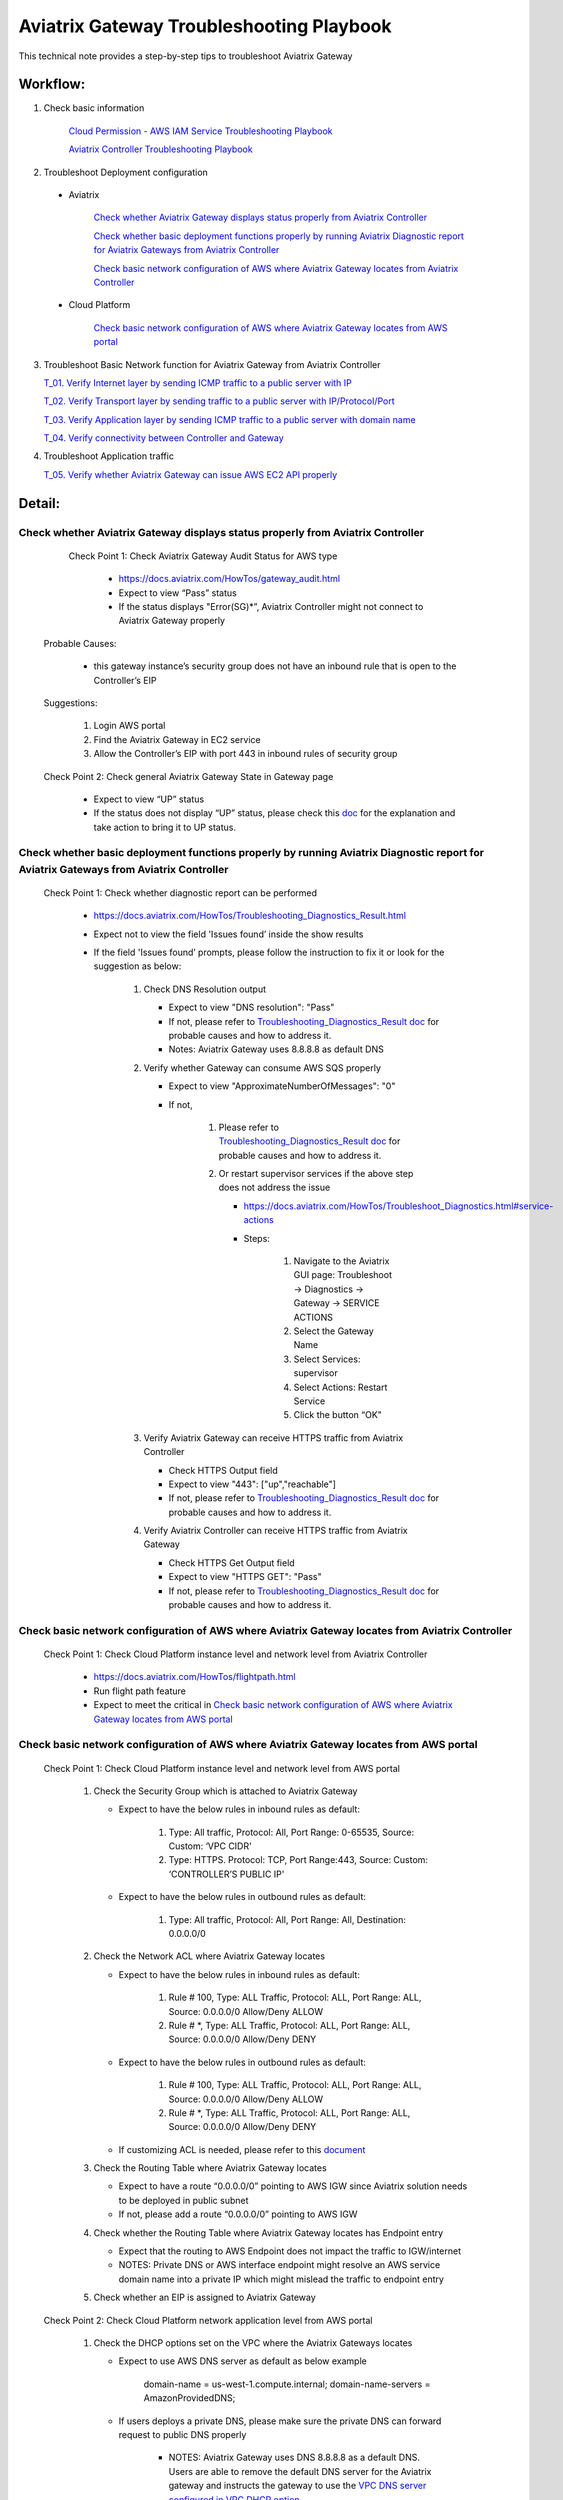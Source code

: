 .. meta::
   :description: 
   :keywords: 

=========================================================================================
Aviatrix Gateway Troubleshooting Playbook
=========================================================================================

This technical note provides a step-by-step tips to troubleshoot Aviatrix Gateway

Workflow:
---------

1. Check basic information

      `Cloud Permission - AWS IAM Service Troubleshooting Playbook <https://github.com/brycewang03/Docs/blob/troubleshooting_playbook/HowTos/troubleshooting_playbook_aws_iam_service.rst>`_
   
      `Aviatrix Controller Troubleshooting Playbook <https://github.com/brycewang03/Docs/blob/troubleshooting_playbook/HowTos/troubleshooting_playbook_aviatrix_controller.rst>`_

2. Troubleshoot Deployment configuration

  * Aviatrix

       `Check whether Aviatrix Gateway displays status properly from Aviatrix Controller`_

       `Check whether basic deployment functions properly by running Aviatrix Diagnostic report for Aviatrix Gateways from Aviatrix Controller`_

       `Check basic network configuration of AWS where Aviatrix Gateway locates from Aviatrix Controller`_

  * Cloud Platform

       `Check basic network configuration of AWS where Aviatrix Gateway locates from AWS portal`_

3. Troubleshoot Basic Network function for Aviatrix Gateway from Aviatrix Controller
    
   `T_01. Verify Internet layer by sending ICMP traffic to a public server with IP`_

   `T_02. Verify Transport layer by sending traffic to a public server with IP/Protocol/Port`_

   `T_03. Verify Application layer by sending ICMP traffic to a public server with domain name`_

   `T_04. Verify connectivity between Controller and Gateway`_

4. Troubleshoot Application traffic
    
   `T_05. Verify whether Aviatrix Gateway can issue AWS EC2 API properly`_
    
Detail:
-------

Check whether Aviatrix Gateway displays status properly from Aviatrix Controller
~~~~~~~~~~~~~~~~~~~~~~~~~~~~~~~~~~~~~~~~~~~~~~~~~~~~~~~~~~~~~~~~~~~~~~~~~~~~~~~~

    Check Point 1: Check Aviatrix Gateway Audit Status for  AWS type
    
      * https://docs.aviatrix.com/HowTos/gateway_audit.html
      
      * Expect to view “Pass” status
      
      * If the status displays "Error(SG)*”, Aviatrix Controller might not connect to Aviatrix Gateway properly
    
   Probable Causes:
   
      * this gateway instance’s security group does not have an inbound rule that is open to the Controller’s EIP
     
   Suggestions:
   
      1. Login AWS portal

      2. Find the Aviatrix Gateway in EC2 service

      3. Allow the Controller’s EIP with port 443 in inbound rules of security group

   Check Point 2: Check general Aviatrix Gateway State in Gateway page
   
      * Expect to view “UP” status

      * If the status does not display “UP” status, please check this `doc <https://docs.aviatrix.com/HowTos/gateway.html#gateway-state>`_ for the explanation and take action to bring it to UP status.

Check whether basic deployment functions properly by running Aviatrix Diagnostic report for Aviatrix Gateways from Aviatrix Controller
~~~~~~~~~~~~~~~~~~~~~~~~~~~~~~~~~~~~~~~~~~~~~~~~~~~~~~~~~~~~~~~~~~~~~~~~~~~~~~~~~~~~~~~~~~~~~~~~~~~~~~~~~~~~~~~~~~~~~~~~~~~~~~~~~~~~~~

   Check Point 1: Check whether diagnostic report can be performed  
    
      * https://docs.aviatrix.com/HowTos/Troubleshooting_Diagnostics_Result.html
      
      * Expect not to view the field 'Issues found’ inside the show results
      
      * If the field 'Issues found’ prompts, please follow the instruction to fix it or look for the suggestion as below:

         1. Check DNS Resolution output

            * Expect to view "DNS resolution": "Pass"

            * If not, please refer to `Troubleshooting_Diagnostics_Result doc <https://docs.aviatrix.com/HowTos/Troubleshooting_Diagnostics_Result.html>`_ for probable causes and how to address it.

            * Notes: Aviatrix Gateway uses 8.8.8.8 as default DNS
         
         2. Verify whether Gateway can consume AWS SQS properly
             
            * Expect to view "ApproximateNumberOfMessages": "0"

            * If not, 

               1. Please refer to `Troubleshooting_Diagnostics_Result doc <https://docs.aviatrix.com/HowTos/Troubleshooting_Diagnostics_Result.html>`_ for probable causes and how to address it.

               2. Or restart supervisor services if the above step does not address the issue
               
                  * https://docs.aviatrix.com/HowTos/Troubleshoot_Diagnostics.html#service-actions
                  
                  * Steps:
                     
                     1. Navigate to the Aviatrix GUI page: Troubleshoot -> Diagnostics -> Gateway -> SERVICE ACTIONS
                     
                     2. Select the Gateway Name
                     
                     3. Select Services: supervisor
                     
                     4. Select Actions: Restart Service
                     
                     5. Click the button “OK"
                      
         3. Verify Aviatrix Gateway can receive HTTPS traffic from Aviatrix Controller

            * Check HTTPS Output field

            * Expect to view "443": ["up","reachable"]

            * If not, please refer to `Troubleshooting_Diagnostics_Result doc <https://docs.aviatrix.com/HowTos/Troubleshooting_Diagnostics_Result.html>`_ for probable causes and how to address it.

         4. Verify Aviatrix Controller can receive HTTPS traffic from Aviatrix Gateway

            * Check HTTPS Get Output field

            * Expect to view "HTTPS GET": "Pass"

            * If not, please refer to `Troubleshooting_Diagnostics_Result doc <https://docs.aviatrix.com/HowTos/Troubleshooting_Diagnostics_Result.html>`_ for probable causes and how to address it.

Check basic network configuration of AWS where Aviatrix Gateway locates from Aviatrix Controller
~~~~~~~~~~~~~~~~~~~~~~~~~~~~~~~~~~~~~~~~~~~~~~~~~~~~~~~~~~~~~~~~~~~~~~~~~~~~~~~~~~~~~~~~~~~~~~~~

   Check Point 1: Check Cloud Platform instance level and network level from Aviatrix Controller
   
      * https://docs.aviatrix.com/HowTos/flightpath.html
      
      * Run flight path feature
      
      * Expect to meet the critical in `Check basic network configuration of AWS where Aviatrix Gateway locates from AWS portal`_

Check basic network configuration of AWS where Aviatrix Gateway locates from AWS portal
~~~~~~~~~~~~~~~~~~~~~~~~~~~~~~~~~~~~~~~~~~~~~~~~~~~~~~~~~~~~~~~~~~~~~~~~~~~~~~~~~~~~~~~

   Check Point 1: Check Cloud Platform instance level and network level from AWS portal
   
      1. Check the Security Group which is attached to Aviatrix Gateway
      
         * Expect to have the below rules in inbound rules as default:
         
            1. Type: All traffic, Protocol: All, Port Range: 0-65535, Source: Custom: ‘VPC CIDR'
            
            2. Type: HTTPS. Protocol: TCP, Port Range:443, Source: Custom: ‘CONTROLLER’S PUBLIC IP'
            
         * Expect to have the below rules in outbound rules as default:
      
            1. Type: All traffic, Protocol: All, Port Range: All, Destination: 0.0.0.0/0
      
      2. Check the Network ACL where Aviatrix Gateway locates
      
         * Expect to have the below rules in inbound rules as default:
      
            1. Rule # 100, Type: ALL Traffic, Protocol: ALL, Port Range: ALL, Source: 0.0.0.0/0 Allow/Deny ALLOW
      
            2. Rule # *, Type: ALL Traffic, Protocol: ALL, Port Range: ALL, Source: 0.0.0.0/0 Allow/Deny DENY
      
         * Expect to have the below rules in outbound rules as default:
      
            1. Rule # 100, Type: ALL Traffic, Protocol: ALL, Port Range: ALL, Source: 0.0.0.0/0 Allow/Deny ALLOW
      
            2. Rule # *, Type: ALL Traffic, Protocol: ALL, Port Range: ALL, Source: 0.0.0.0/0 Allow/Deny DENY
      
         * If customizing ACL is needed, please refer to this `document <https://docs.aviatrix.com/HowTos/customize_aws_acls_for_cloudn_dcx.html>`_
         
      3. Check the Routing Table where Aviatrix Gateway locates
      
         * Expect to have a route “0.0.0.0/0” pointing to AWS IGW since Aviatrix solution needs to be deployed in public subnet
         
         * If not, please add a route “0.0.0.0/0” pointing to AWS IGW
      
      4. Check whether the Routing Table where Aviatrix Gateway locates has Endpoint entry
      
         * Expect that the routing to AWS Endpoint does not impact the traffic to IGW/internet

         * NOTES: Private DNS or AWS interface endpoint might resolve an AWS service domain name into a private IP which might mislead the traffic to endpoint entry
      
      5. Check whether an EIP is assigned to Aviatrix Gateway

   Check Point 2: Check Cloud Platform network application level from AWS portal
   
      1. Check the DHCP options set on the VPC where the Aviatrix Gateways locates
      
         * Expect to use AWS DNS server as default as below example
         
            ::
         
            domain-name = us-west-1.compute.internal; domain-name-servers = AmazonProvidedDNS;
      
         * If users deploys a private DNS, please make sure the private DNS can forward request to public DNS properly
         
            * NOTES: Aviatrix Gateway uses DNS 8.8.8.8 as a default DNS. Users are able to remove the default DNS server for the Aviatrix gateway and instructs the gateway to use the `VPC DNS server configured in VPC DHCP option <https://docs.aviatrix.com/HowTos/gateway.html#use-vpc-vnet-dns-server>`_
      
      2. Check whether both DNS resolution and DNS hostnames are Enabled on the VPC where the Aviatrix Gateways locates
      
         * Expect to view the status “Enabled” for both DNS resolution and DNS hostnames
      
         * If not, please turn it to enable on AWS portal

   Check Point 3: Check whether AWS SQS with type FIFO exists in AWS portal
   
      * Expect to have the below info in AWS Simple Queue Service
      
         * A queue name with format “aviatrix-[AVIATRIX-GATEWAY-PUBLIC-IP].fifo”
      
         * This queue should exist in 
      
            * either the same region where Aviatrix Gateway locates
      
            * or in the supported FIFO queue region near to the region where Aviatrix Gateway locates https://aws.amazon.com/about-aws/whats-new/2019/02/amazon-sqs-fifo-qeues-now-available-in-15-aws-regions/
      
      * If there is no queue existed, Aviatrix Controller cannot deliver messages to Aviatrix Gateway

      Probable Causes:
      
         * Aviatrix software does not create an AWS FIFO queue properly
      
         * Users delete it by accident

      Suggestions:
      
         * By design, Aviatrix software will create a new AWS FIFO queue if it detects the queue is missing when Aviatrix Controller delivers messages to Aviatrix Gateway. Therefore, users can toggle (enable and then disable) the `SNAT <https://docs.aviatrix.com/HowTos/gateway.html#source-nat>`_ feature to force creating an AWS FIFO queue if needed.
      
         * Delete Aviatrix Gateway and re-create it through Aviatrix Controller

T_01. Verify Internet layer by sending ICMP traffic to a public server with IP
~~~~~~~~~~~~~~~~~~~~~~~~~~~~~~~~~~~~~~~~~~~~~~~~~~~~~~~~~~~~~~~~~~~~~~~~~~~~~~

   * https://docs.aviatrix.com/HowTos/Troubleshoot_Diagnostics.html#gateway-utility
   
   * Take a public server 8.8.8.8 for example
   
   * Steps:
   
      1. Navigate to the Aviatrix GUI page: Troubleshoot -> Diagnostics -> Network -> GATEWAY UTILITY
      
      2. Select the Gateway Name
      
      3. Select the Interface: eth0
      
      4. Destination Host Name (or IP): 8.8.8.8
      
      5. Click the button “Ping"
   
      * Expect to view Ping Success as example:

      ::

         PING 8.8.8.8 (8.8.8.8) from 192.168.100.20 : 400(428) bytes of data.
         76 bytes from 8.8.8.8: icmp_seq=1 ttl=51 (truncated)
         76 bytes from 8.8.8.8: icmp_seq=2 ttl=51 (truncated)
         76 bytes from 8.8.8.8: icmp_seq=3 ttl=51 (truncated)
         76 bytes from 8.8.8.8: icmp_seq=4 ttl=51 (truncated)
         76 bytes from 8.8.8.8: icmp_seq=5 ttl=51 (truncated)

         --- 8.8.8.8 ping statistics ---
         5 packets transmitted, 5 received, 0% packet loss, time 4005ms
         rtt min/avg/max/mdev = 1.977/2.068/2.280/0.113 ms

T_02. Verify Transport layer by sending traffic to a public server with IP/Protocol/Port
~~~~~~~~~~~~~~~~~~~~~~~~~~~~~~~~~~~~~~~~~~~~~~~~~~~~~~~~~~~~~~~~~~~~~~~~~~~~~~~~~~~~~~~~

   * https://docs.aviatrix.com/HowTos/Troubleshoot_Diagnostics.html#network-connectivity-utility
   
   * Take a public server 8.8.8.8 for example
   
   * Steps:
   
      1. Navigate to the Aviatrix GUI page: Troubleshoot -> Diagnostics -> Network -> NETWORK CONNECTIVITY UTILITY
      
      2. Hostname: 8.8.8.8
      
      3. Port: 443
      
      4. Gateway Name: Aviatrix Gateway
      
      5. Protocol: TCP
      
      6. Click the button “Go"
   
   * Expect to view a green message “Able to reach 8.8.8.8 at 443 from gateway [AVIATRIX-GATEWAY-NAME]” on Aviatrix GUI

T_03. Verify Application layer by sending ICMP traffic to a public server with domain name
~~~~~~~~~~~~~~~~~~~~~~~~~~~~~~~~~~~~~~~~~~~~~~~~~~~~~~~~~~~~~~~~~~~~~~~~~~~~~~~~~~~~~~~~~~

   * https://docs.aviatrix.com/HowTos/Troubleshoot_Diagnostics.html#gateway-utility
   
   * Take a public server www.google.com for example
   
   * Steps:
   
      1. Navigate to the Aviatrix GUI page: Troubleshoot -> Diagnostics -> Network -> GATEWAY UTILITY
      
      2. Select the Gateway Name
      
      3. Select the Interface: eth0
      
      4. Destination Host Name (or IP): www.google.com
      
      5. Click the button “Ping"
       
   * Expect to view Ping Success and able to resolve the domain name to a public IP as example:

   ::
   
      PING www.google.com (172.217.6.68) 400(428) bytes of data.
      76 bytes from sfo07s17-in-f68.1e100.net (172.217.6.68): icmp_seq=1 ttl=51 (truncated)
      76 bytes from sfo07s17-in-f68.1e100.net (172.217.6.68): icmp_seq=2 ttl=51 (truncated)
      76 bytes from sfo07s17-in-f68.1e100.net (172.217.6.68): icmp_seq=3 ttl=51 (truncated)
      76 bytes from sfo07s17-in-f68.1e100.net (172.217.6.68): icmp_seq=4 ttl=51 (truncated)
      76 bytes from sfo07s17-in-f68.1e100.net (172.217.6.68): icmp_seq=5 ttl=51 (truncated)

      --- www.google.com ping statistics ---
      5 packets transmitted, 5 received, 0% packet loss, time 4007ms
      rtt min/avg/max/mdev = 1.836/1.857/1.906/0.046 ms

   * If it cannot resolve to a public IP or Ping fail, this Aviatrix Gateway might not function properly

   Probable Causes:
   
      * A private DNS cannot resolve a public domain or forward this public DNS request to a public DNS properly
      
      * The outbound rules of security group or ACL is not allowing traffic to 0.0.0.0/0

   Suggestions:
   
      1. please check the private DNS configuration if you enable the feature “Use VPC/VNet DNS Server"
      
         1. Make sure it can resolve a public domain
      
         2. Make sure it can forward public DNS request to a public DNS
      
      2. Allow public traffic on security group and ACL

T_04. Verify connectivity between Controller and Gateway
~~~~~~~~~~~~~~~~~~~~~~~~~~~~~~~~~~~~~~~~~~~~~~~~~~~~~~~~

   * https://docs.aviatrix.com/HowTos/Troubleshoot_Diagnostics.html#network-connectivity-utility

   Check Point 1: Check whether gateway can reach to controller with port 443
   
   * Steps:
   
      1. Collect the public IP of controller
      
      2. Navigate to the Aviatrix GUI page: Troubleshoot -> Diagnostics -> Network -> NETWORK CONNECTIVITY UTILITY
      
      3. Hostname:  [CONTROLLER-PUBLIC-IP] 
      
      4. Port: 443
      
      5. Gateway Name: Aviatrix Gateway
      
      6. Protocol: TCP
      
      7. Click the button “Go"

   * Expect to view a green message “Able to reach [CONTROLLER-PUBLIC-IP] at 443 from gateway [AVIATRIX-GATEWAY-NAME]” on Aviatrix GUI

   Check Point 2: Check whether controller can reach to gateway with port 443
   
   * Steps:
   
      1. Collect the public IP of gateway
      
      2. Navigate to the Aviatrix GUI page: Troubleshoot -> Diagnostics -> Network -> NETWORK CONNECTIVITY UTILITY
      
      3. Hostname:  [GATEWAY-PUBLIC-IP] 
      
      4. Port: 443
      
      5. Gateway Name: Aviatrix Gateway
      
      6. Protocol: TCP
      
      7. Click the button “Go"
   
   * Expect to view a green message “Able to reach [GATEWAY-PUBLIC-IP] at 443 from controller" on Aviatrix GUI

   Probable Causes:
   
      * Either Security Group or ACL is not configured properly
   
      * Apache does not work properly

   Suggestions:
   
      * Follow the instruction in A. Check whether Aviatrix Gateway displays status properly from Aviatrix Controller
   
      * Follow the instruction in B. Check whether basic deployment functions properly by running Aviatrix Diagnostic report for Aviatrix Gateways from Aviatrix Controller
   
      * Enable the function `CONTROLLER SECURITY GROUP MANAGEMENT <https://docs.aviatrix.com/HowTos/FAQ.html#how-do-i-secure-the-controller-access>`_ on Aviatrix Controller 

T_05. Verify whether Aviatrix Gateway can issue AWS EC2 API properly
~~~~~~~~~~~~~~~~~~~~~~~~~~~~~~~~~~~~~~~~~~~~~~~~~~~~~~~~~~~~~~~~~~~~

   * https://docs.aws.amazon.com/AWSEC2/latest/APIReference/API_DescribeRegions.html
   
   * Check the AWS EC2 API server in your VPC region in https://docs.aws.amazon.com/general/latest/gr/rande.html#ec2_region
   
   ::
   
      Take us-west-1 region for example: ec2.us-west-1.amazonaws.com
   
   * Steps:
   
      1. Navigate to the Aviatrix GUI page: Troubleshoot -> Diagnostics -> Network -> GATEWAY UTILITY
      
      2. Select the Gateway Name
      
      3. Select the Interface: eth0
      
      4. Destination Host Name (or IP): ec2.us-west-1.amazonaws.com
      
      5. Click the button “Ping"
    
   * Expect to view Ping Success and able to resolve the domain name to a public IP as example:

   ::
   
      PING ec2.us-west-1.amazonaws.com (176.32.118.30) 400(428) bytes of data.
      408 bytes from 176.32.118.30 (176.32.118.30): icmp_seq=1 ttl=251 time=0.276 ms
      408 bytes from 176.32.118.30 (176.32.118.30): icmp_seq=2 ttl=251 time=0.274 ms
      408 bytes from 176.32.118.30 (176.32.118.30): icmp_seq=3 ttl=251 time=0.306 ms
      408 bytes from 176.32.118.30 (176.32.118.30): icmp_seq=4 ttl=251 time=0.344 ms
      408 bytes from 176.32.118.30 (176.32.118.30): icmp_seq=5 ttl=251 time=0.300 ms

      --- ec2.us-west-1.amazonaws.com ping statistics ---
      5 packets transmitted, 5 received, 0% packet loss, time 4060ms
      rtt min/avg/max/mdev = 0.274/0.300/0.344/0.025 ms

   * If it resolves to a private IP or Ping fail, Aviatrix Gateway might not able to function AWS API properly

   Probable Causes:
   
      * There is an AWS endpoint/interface for AWS EC2 API in the routing table

   Suggestions:
   
      1. Check whether your VPC/subnet/routing table has an AWS endpoint for AWS EC2 API
   
      2. Attempt to remove the endpoint first and then verify it again
